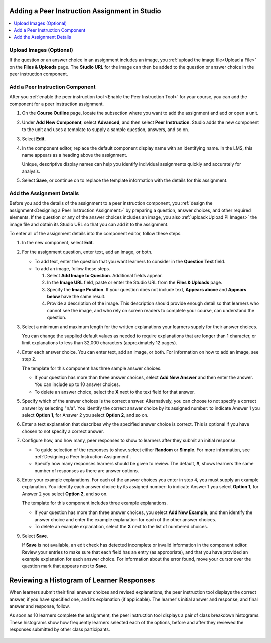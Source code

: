 .. _Add Peer Instruction Assignment: 

************************************************
Adding a Peer Instruction Assignment in Studio
************************************************

.. tags:: educator, how-to

.. contents::
  :local:
  :depth: 1

.. _Upload PI Images:

=================================
Upload Images (Optional)
=================================

If the question or an answer choice in an assignment includes an image, you
:ref:`upload the image file<Upload a File>` on the **Files & Uploads** page.
The **Studio URL** for the image can then be added to the question or
answer choice in the peer instruction component.

============================================
Add a Peer Instruction Component
============================================

After you :ref:`enable the peer instruction tool <Enable the Peer Instruction
Tool>` for your course, you can add the component for a peer instruction
assignment.

#. On the **Course Outline** page, locate the subsection where you want to add
   the assignment and add or open a unit.

#. Under **Add New Component**, select **Advanced**, and then select **Peer
   Instruction**. Studio adds the new component to the unit and uses a template
   to supply a sample question, answers, and so on.

   .. image:: /_images/educator_how_tos/peer_instruction_studio.png
     :alt: A peer instruction assignment in Studio that uses the template.
     :width: 500

#. Select **Edit**.

#. In the component editor, replace the default component display name with an
   identifying name. In the LMS, this name appears as a heading above the
   assignment.

   Unique, descriptive display names can help you identify individual
   assignments quickly and accurately for analysis.

#. Select **Save**, or continue on to replace the template information with the
   details for this assignment.

============================================
Add the Assignment Details
============================================

Before you add the details of the assignment to a peer instruction component,
you :ref:`design the assignment<Designing a Peer Instruction Assignment>` by
preparing a question, answer choices, and other required elements. If the
question or any of the answer choices includes an image, you also
:ref:`upload<Upload PI Images>` the image file and obtain its Studio
URL so that you can add it to the assignment.

To enter all of the assignment details into the component editor, follow these
steps.

#. In the new component, select **Edit**.

#. For the assignment question, enter text, add an image, or both.

   * To add text, enter the question that you want learners to consider in the
     **Question Text** field.

   * To add an image, follow these steps.

     #. Select **Add Image to Question**. Additional fields appear.

     #. In the **Image URL** field, paste or enter the Studio URL from the
        **Files & Uploads** page.

     #. Specify the **Image Position**. If your question does not include text,
        **Appears above** and **Appears below** have the same result.

     #. Provide a description of the image. This description should provide
        enough detail so that learners who cannot see the image, and who rely
        on screen readers to complete your course, can understand the question.

#. Select a minimum and maximum length for the written explanations your
   learners supply for their answer choices.

   You can change the supplied default values as needed to require explanations
   that are longer than 1 character, or limit explanations to less than
   32,000 characters (approximately 12 pages).

#. Enter each answer choice. You can enter text, add an image, or both.
   For information on how to add an image, see step 2.

   The template for this component has three sample answer choices.

   * If your question has more than three answer choices, select **Add New
     Answer** and then enter the answer. You can include up to 10 answer
     choices.

   * To delete an answer choice, select the **X** next to the text field for
     that answer.

#. Specify which of the answer choices is the correct answer. Alternatively, you
   can choose to not specify a correct answer by selecting "n/a". You identify
   the correct answer choice by its assigned number: to indicate Answer 1 you
   select **Option 1**, for Answer 2 you select **Option 2**, and so on.

#. Enter a text explanation that describes why the specified answer choice is
   correct. This is optional if you have chosen to not specify a correct answer.

#. Configure how, and how many, peer responses to show to learners after
   they submit an initial response.

   * To guide selection of the responses to show, select either **Random** or
     **Simple**. For more information, see :ref:`Designing a Peer Instruction
     Assignment`.

   * Specify how many responses learners should be given to review. The
     default, **#**, shows learners the same number of responses as there are
     answer options.

#. Enter your example explanations. For each of the answer choices you enter in
   step 4, you must supply an example explanation. You identify each answer
   choice by its assigned number: to indicate Answer 1 you select **Option 1**,
   for Answer 2 you select **Option 2**, and so on.

   The template for this component includes three example explanations.

   * If your question has more than three answer choices, you select **Add New
     Example**, and then identify the answer choice and enter the example
     explanation for each of the other answer choices.

   * To delete an example explanation, select the **X** next to the list of
     numbered choices.

#. Select **Save**.

   If **Save** is not available, an edit check has detected incomplete or
   invalid information in the component editor. Review your entries to make
   sure that each field has an entry (as appropriate), and that you have
   provided an example explanation for each answer choice. For information
   about the error found, move your cursor over the question mark that
   appears next to **Save**.

************************************************
Reviewing a Histogram of Learner Responses
************************************************

When learners submit their final answer choices and revised explanations, the
peer instruction tool displays the correct answer, if you have specified one,
and its explanation (if applicable). The learner's initial answer and response,
and final answer and response, follow.

As soon as 10 learners complete the assignment, the peer instruction tool
displays a pair of class breakdown histograms. These histograms show how
frequently learners selected each of the options, before and after they
reviewed the responses submitted by other class participants.

   .. image:: /_images/educator_how_tos/peer_instruction_histogram.png
     :alt: Class breakdown histograms showing an increase in correct answer
      frequency.
     :width: 600

.. seealso::
 :class: dropdown

 :ref:`UBC Peer Instruction` (concept)
